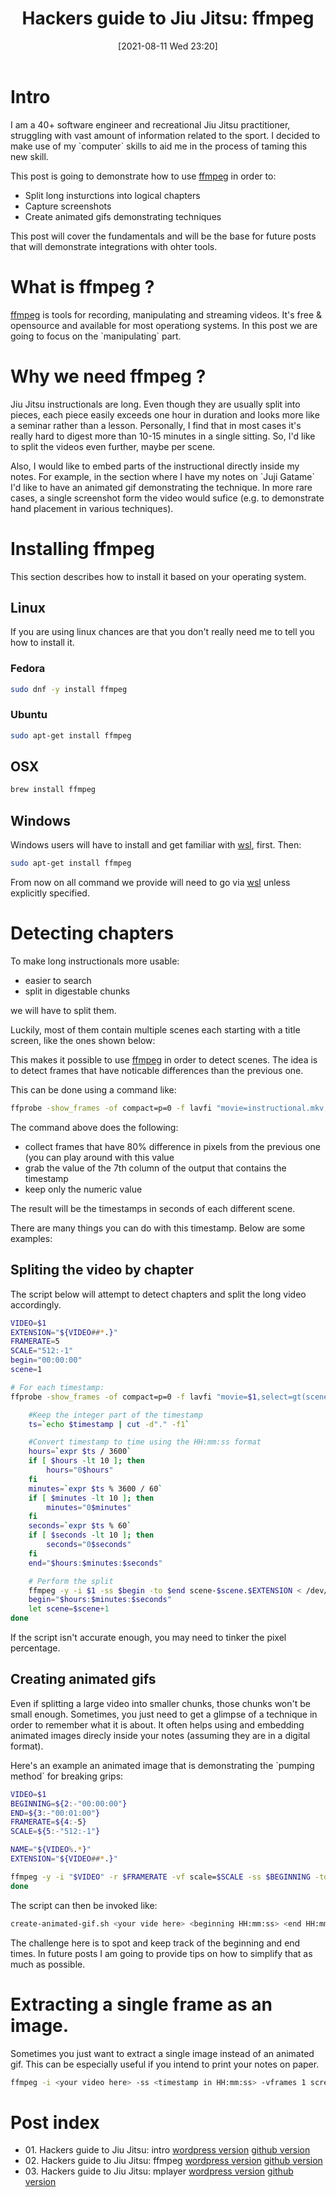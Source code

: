 #+BLOG: iocanel.com
#+POSTID: 698
#+DATE: [2021-08-11 Wed 23:20]
#+BLOG: iocanel.com
#+ORG2BLOG:
#+OPTIONS: toc:nil num:nil todo:nil pri:nil tags:nil ^:nil
#+TITLE: Hackers guide to Jiu Jitsu: ffmpeg
#+DESCRIPTION: ffmpeg hacks for jiu jitsu instructionals
#+CATEGORY: Jiu Jitsu
#+TAGS: Jiu Jitsu

[[./hackers-guide-to-jiu-jitsu.png]]
* Intro

I am a 40+ software engineer and recreational Jiu Jitsu practitioner, struggling with vast amount of information related to the sport.
I decided to make use of my `computer` skills to aid me in the process of taming this new skill.

This post is going to demonstrate how to use [[https://www.ffmpeg.org/][ffmpeg]] in order to:

- Split long insturctions into logical chapters
- Capture screenshots
- Create animated gifs demonstrating techniques

This post will cover the fundamentals and will be the base for future posts that will demonstrate integrations with ohter tools.  

* What is ffmpeg ?

[[https://www.ffmpeg.org/][ffmpeg]] is tools for recording, manipulating and streaming videos. It's free & opensource and available for most operationg systems.
In this post we are going to focus on the `manipulating` part.

* Why we need ffmpeg ?

Jiu Jitsu instructionals are long. Even though they are usually split into pieces, each piece easily exceeds one hour in duration and looks more like a seminar rather than a lesson.
Personally, I find that in most cases it's really hard to digest more than 10-15 minutes in a single sitting. So, I'd like to split the videos even further, maybe per scene.

Also, I would like to embed parts of the instructional directly inside my notes. For example, in the section where I have my notes on `Juji Gatame` I'd like to have an animated gif demonstrating the technique.
In more rare cases, a single screenshot form the video would sufice (e.g. to demonstrate hand placement in various techniques).


* Installing ffmpeg

This section describes how to install it based on your operating system.

** Linux

   If you are using linux chances are that you don't really need me to tell you how to install it.

*** Fedora

#+begin_src sh
  sudo dnf -y install ffmpeg
#+end_src

*** Ubuntu
   
#+begin_src sh
  sudo apt-get install ffmpeg
#+end_src

** OSX

#+begin_src sh
  brew install ffmpeg
#+end_src

** Windows

Windows users will have to install and get familiar with [[https://docs.microsoft.com/en-us/windows/wsl/install-win10][wsl]], first.
Then:

#+begin_src sh
  sudo apt-get install ffmpeg
#+end_src

From now on all command we provide will need to go via [[https://docs.microsoft.com/en-us/windows/wsl/install-win10][wsl]] unless explicitly specified.

* Detecting chapters

To make long instructionals more usable:

- easier to search
- split in digestable chunks

we will have to split them.  

Luckily, most of them contain multiple scenes each starting with a title screen, like the ones shown below:

[[./titles-screens.png]]

This makes it possible to use [[https://www.ffmpeg.org/][ffmpeg]] in order to detect scenes. The idea is to detect frames that have noticable differences than the previous one.

This can be done using a command like:

#+begin_src sh
ffprobe -show_frames -of compact=p=0 -f lavfi "movie=instructional.mkv,select=gt(scene\,0.8)" | awk -F "|" '{print $7}' | cut -f2 -d"="
#+end_src

The command above does the following:

- collect frames that have 80% difference in pixels from the previous one (you can play around with this value
- grab the value of the 7th column of the output that contains the timestamp
- keep only the numeric value

The result will be the timestamps in seconds of each different scene.
  
There are many things you can do with this timestamp. Below are some examples:

** Spliting the video by chapter

The script below will attempt to detect chapters and split the long video accordingly.

#+begin_src sh :tangle ~/bin/split-video-by-chapter.sh  :shebang #!/bin/bash
  VIDEO=$1
  EXTENSION="${VIDEO##*.}"
  FRAMERATE=5
  SCALE="512:-1"
  begin="00:00:00"
  scene=1
  
  # For each timestamp:
  ffprobe -show_frames -of compact=p=0 -f lavfi "movie=$1,select=gt(scene\,0.8)" 2> /dev/null | awk -F "|" '{print $7}' | cut -f2 -d"=" | while read timestamp; do
  
      #Keep the integer part of the timestamp
      ts=`echo $timestamp | cut -d"." -f1`
  
      #Convert timestamp to time using the HH:mm:ss format
      hours=`expr $ts / 3600`
      if [ $hours -lt 10 ]; then
          hours="0$hours"
      fi
      minutes=`expr $ts % 3600 / 60`
      if [ $minutes -lt 10 ]; then
          minutes="0$minutes"
      fi
      seconds=`expr $ts % 60`
      if [ $seconds -lt 10 ]; then
          seconds="0$seconds"
      fi
      end="$hours:$minutes:$seconds"

      # Perform the split
      ffmpeg -y -i $1 -ss $begin -to $end scene-$scene.$EXTENSION < /dev/null 2> /dev/null
      begin="$hours:$minutes:$seconds"
      let scene=$scene+1
  done
#+end_src

If the script isn't accurate enough, you may need to tinker the pixel percentage.

** Creating animated gifs

Even if splitting a large video into smaller chunks, those chunks won't be small enough.
Sometimes, you just need to get a glimpse of a technique in order to remember what it is about.
It often helps using and embedding animated images direcly inside your notes (assuming they are in a digital format).

Here's an example an animated image that is demonstrating the `pumping method` for breaking grips:

[[./The pumping method grip break.gif]]
  

#+begin_src sh :tangle ~/bin/create-animated-gif.sh :shebang #!/bin/bash
  VIDEO=$1
  BEGINNING=${2:-"00:00:00"}
  END=${3:-"00:01:00"}
  FRAMERATE=${4:-5}    
  SCALE=${5:-"512:-1"}    
  
  NAME="${VIDEO%.*}"
  EXTENSION="${VIDEO##*.}"
  
  ffmpeg -y -i "$VIDEO" -r $FRAMERATE -vf scale=$SCALE -ss $BEGINNING -to $END $NAME.gif < /dev/null 2> /dev/null
  done
#+end_src

The script can then be invoked like:

#+begin_src sh
  create-animated-gif.sh <your vide here> <beginning HH:mm:ss> <end HH:mm:ss>
#+end_src

The challenge here is to spot and keep track of the beginning and end times. In future posts I am going to provide tips on how to simplify that as much as possible.

* Extracting a single frame as an image.

Sometimes you just want to extract a single image instead of an animated gif. This can be especially useful if you intend to print your notes on paper.

#+begin_src sh
    ffmpeg -i <your video here> -ss <timestamp in HH:mm:ss> -vframes 1 screenshot.png < /dev/null 2> /dev/null
#+end_src

* Post index

- 01. Hackers guide to Jiu Jitsu: intro [[https://iocanel.com/2021/08/hackers-guide-to-jiu-jitsu][wordpress version]] [[https://github.com/iocanel/blog/tree/master/hackers-guide-to-jiu-jitsu-01-intro][github version]]
- 02. Hackers guide to Jiu Jitsu: ffmpeg [[https://iocanel.com/2021/08/hackers-guide-to-jiu-jitsu-ffmpeg][wordpress version]] [[https://github.com/iocanel/blog/tree/master/hackers-guide-to-jiu-jitsu-02-ffmpeg][github version]]
- 03. Hackers guide to Jiu Jitsu: mplayer [[https://iocanel.com/2021/08/hackers-guide-to-jiu-jitsu-mplayer][wordpress version]] [[https://github.com/iocanel/blog/tree/master/hackers-guide-to-jiu-jitsu-03-mplayer][github version]]

# ./hackers-guide-to-jiu-jitsu.png https://iocanel.com/wp-content/uploads/2021/08/hackers-guide-to-jiu-jitsu-2.png
# ./titles-screens.png https://iocanel.com/wp-content/uploads/2021/08/titles-screens.png
# ./The pumping method grip break.gif https://iocanel.com/wp-content/uploads/2021/08/The-pumping-method-grip-break.gif
